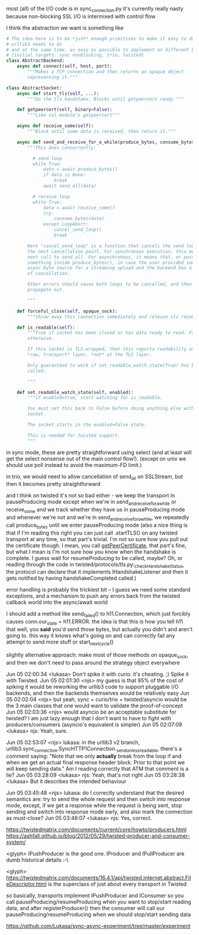 most (all) of the I/O code is in sync_connection.py
it's currently really nasty because non-blocking SSL I/O is intermixed with control flow

I think the abstraction we want is something like

#+BEGIN_SRC python
  # The idea here is to be *just* enough primitives to make it easy to do what
  # urllib3 needs to do
  # and at the same time, as easy as possible to implement on different backends
  # (initial targets: sync nonblocking, trio, twisted)
  class AbstractBackend:
      async def connect(self, host, port):
          """Makes a TCP connection and then returns an opaque object
          representing it."""

  class AbstractSocket:
      async def start_tls(self, ...):
          """Do the tls handshake. Blocks until getpeercert ready."""

      def getpeercert(self, binary=False):
          """Like ssl module's getpeercert"""

      async def receive_some(self):
          """Block until some data is received, then return it."""

      async def send_and_receive_for_a_while(produce_bytes, consume_bytes):
          """This does concurrently:

            # send loop
            while True:
                data = await produce_bytes()
                if data is None:
                    break
                await send_all(data)

            # receive loop
            while True:
                data = await receive_some()
                try:
                    consume_bytes(data)
                except LoopAbort:
                    cancel_send_loop()
                    break

          Here "cancel_send_loop" is a function that cancels the send loop at
          the next cancellation point. For synchronous execution, this means the
          next call to send_all. For asynchronous, it means that, or possibly
          something inside produce_bytes(), in case the user provided some
          async byte source for a streaming upload and the backend has a concept
          of cancellation.

          Other errors should cause both loops to be cancelled, and then
          propagate out.

          """

      def forceful_close(self, opaque_sock):
          """throw away this connection immediately and release its resources"""

      def is_readable(self):
          """True if socket has been closed or has data ready to read. False,
          otherwise.

          If this socket is TLS-wrapped, then this reports readability at the
          ,*raw, transport* layer, *not* at the TLS layer.

          Only guaranteed to work if set_readable_watch_state(True) has been
          called.

          """

      def set_readable_watch_state(self, enabled):
          """if enabled=True, start watching for is_readable.

          You must set this back to False before doing anything else with this
          socket.

          The socket starts in the enabled=False state.

          This is needed for twisted support.
          """

#+END_SRC

in sync mode, these are pretty straightforward using select (and at least will get the select nonsense out of the main control flow!). (except on unix we should use poll instead to avoid the maximum-FD limit.)

in trio, we would need to allow cancellation of send_all on SSLStream, but then it becomes pretty straightforward

and I think on twisted it's not so bad either - we keep the transport in pauseProducing mode except when we're in send_and_receive_for_a_while or receive_some
and we track whether they have us in pauseProducing mode and whenever we're not and we're in send_and_receive_for_a_while, we repeatedly call produce_bytes until we enter pauseProducing mode
(also a nice thing is that if I'm reading this right you can just call .startTLS() on any twisted transport at any time, so that part's trivial. I'm not so sure how you pull out the certificate though. I mean, you call [[https://twistedmatrix.com/documents/16.1.0/api/twisted.internet.interfaces.ISSLTransport.html#getPeerCertificate][getPeerCertificate]], that part's fine, but what I mean is I'm not sure how you know when the handshake is complete. I guess wait for resumeProducing to be called, maybe? Oh, or reading through the code in twisted/protocols/tls.py:_checkHandshakeStatus, the protocol can declare that it implements IHandshakeListener and then it gets notified by having handshakeCompleted called.)

error handling is probably the trickiest bit -- I guess we need some standard exceptions, and a mechanism to push any errors back from the twisted callback world into the async/await world

I should add a method like send_failed() to h11.Connection, which just forcibly causes conn.our_state = h11.ERROR. the idea is that this is how you tell h11 that well, you *said* you'd send those bytes, but actually you didn't and aren't going to. this way it knows what's going on and can correctly fail any attempt to send more stuff or start_next_cycle()


slightly alternative approach: make most of those methods on opaque_sock, and then we don't need to pass around the strategy object everywhere


Jun 05 02:00:34 <lukasa>        Don't spike it with curio: it's cheating. ;) Spike it with Twisted.
Jun 05 02:01:30 <njs>   my guess is that 95% of the cost of spiking it would be reworking the urllib3 code to support pluggable I/O backends, and then the backends themselves would be relatively easy
Jun 05 02:02:04 <njs>   but yeah, sync + curio/trio + twisted/asyncio would be the 3 main classes that one would want to validate the proof-of-concept
Jun 05 02:03:36 <njs>   would asyncio be an acceptable substitute for twisted? I am just lazy enough that I don't want to have to fight with producers/consumers (asyncio's equivalent is simpler)
Jun 05 02:07:09 <lukasa>        njs: Yeah, sure.


Jun 05 02:53:07 <njs>   lukasa: in the urllib3 v2 branch, urllib3.sync_connection.SyncHTTP1Connection._send_unless_readable, there's a comment saying: "Note that we only *actually* break from the loop if and when we get an actual final response header block. Prior to that point we will keep sending data." Am I reading correctly that ATM that comment is a
lie?
Jun 05 03:28:09 <lukasa>        njs: Yeah, that's not right
Jun 05 03:28:38 <lukasa>        But it describes the intended behaviour


Jun 05 03:45:48 <njs>   lukasa: do I correctly understand that the desired semantics are: try to send the whole request and then switch into response mode, except, if we get a response while the request is being sent, stop sending and switch into response mode early, and also mark the connection as must-close?
Jun 05 03:46:07 <lukasa>        njs: Yes, correct.


https://twistedmatrix.com/documents/current/core/howto/producers.html
https://ashfall.github.io/blog/2012/05/29/twisted-producer-and-consumer-system/

<glyph> IPushProducer is the good one. IProducer and IPullProducer are dumb historical details :-\

<glyph> https://twistedmatrix.com/documents/16.4.1/api/twisted.internet.abstract.FileDescriptor.html is the superclass of just about every transport in Twisted

so basically, transports implement IPushProducer and IConsumer
so you call pauseProducing/resumeProducing when you want to stop/start reading data, and after registerProducer() then the consumer will call our pauseProducing/resumeProducing when we should stop/start sending data


https://github.com/Lukasa/sync-async-experiment/tree/master/experiment
